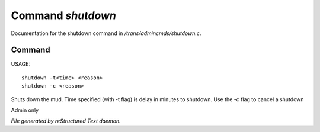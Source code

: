 *******************
Command *shutdown*
*******************

Documentation for the shutdown command in */trans/admincmds/shutdown.c*.

Command
=======

USAGE::

	shutdown -t<time> <reason>
	shutdown -c <reason>

Shuts down the mud.
Time specified (with -t flag) is delay in minutes to shutdown.
Use the -c flag to cancel a shutdown

Admin only



*File generated by reStructured Text daemon.*
